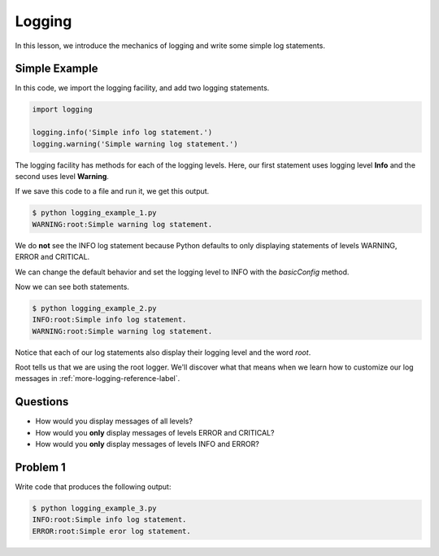 .. _logging-reference-label:

Logging
=======

In this lesson, we introduce the mechanics of logging and write some simple log statements.

--------------
Simple Example
--------------

In this code, we import the logging facility, and add two logging statements.

.. code-block:: python

    import logging

    logging.info('Simple info log statement.')
    logging.warning('Simple warning log statement.')

The logging facility has methods for each of the logging levels.
Here, our first statement uses logging level **Info** and the second uses level **Warning**.

If we save this code to a file and run it, we get this output.

.. code-block:: bash

    $ python logging_example_1.py
    WARNING:root:Simple warning log statement.

We do **not** see the INFO log statement because Python defaults to only displaying statements of levels WARNING, ERROR and CRITICAL.

We can change the default behavior and set the logging level to INFO with the *basicConfig* method.

.. code-block:: python
   :emphasize-lines: 2

    import logging
    logging.basicConfig(level=logging.INFO)

    logging.info('Simple info log statement.')
    logging.warning('Simple warning log statement.')

Now we can see both statements.

.. code-block:: bash

    $ python logging_example_2.py
    INFO:root:Simple info log statement.
    WARNING:root:Simple warning log statement.

Notice that each of our log statements also display their logging level and the word *root*.

Root tells us that we are using the root logger. We'll discover what that means when we learn how to customize our log messages in :ref:`more-logging-reference-label`.

---------
Questions
---------

- How would you display messages of all levels?

- How would you **only** display messages of levels ERROR and CRITICAL?

- How would you **only** display messages of levels INFO and ERROR?

---------
Problem 1
---------

Write code that produces the following output:

.. code-block:: bash

    $ python logging_example_3.py
    INFO:root:Simple info log statement.
    ERROR:root:Simple eror log statement.
